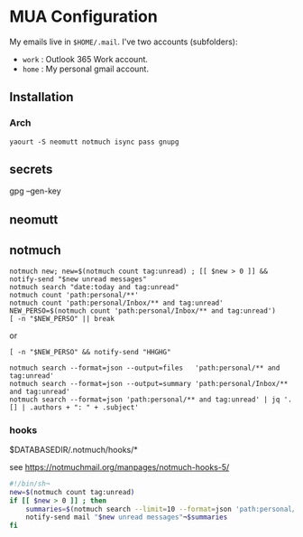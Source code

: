 
* MUA Configuration

  My emails live in =$HOME/.mail=. I've two accounts (subfolders):
  - =work= : Outlook 365 Work account.
  - =home= : My personal gmail account.

** Installation
*** Arch
    : yaourt -S neomutt notmuch isync pass gnupg


** secrets
  gpg --gen-key

** neomutt



** notmuch

: notmuch new; new=$(notmuch count tag:unread) ; [[ $new > 0 ]] && notify-send "$new unread messages"
: notmuch search "date:today and tag:unread"
: notmuch count 'path:personal/**'
: notmuch count 'path:personal/Inbox/** and tag:unread'
: NEW_PERSO=$(notmuch count 'path:personal/Inbox/** and tag:unread') 
: [ -n "$NEW_PERSO" || break
or 
: [ -n "$NEW_PERSO" && notify-send "HHGHG"

: notmuch search --format=json --output=files   'path:personal/** and tag:unread'
: notmuch search --format=json --output=summary 'path:personal/Inbox/** and tag:unread'
: notmuch search --format=json 'path:personal/** and tag:unread' | jq '.[] | .authors + ": " + .subject'

*** hooks

$DATABASEDIR/.notmuch/hooks/*

see https://notmuchmail.org/manpages/notmuch-hooks-5/

#+BEGIN_SRC sh
  #!/bin/sh¬
  new=$(notmuch count tag:unread)
  if [[ $new > 0 ]] ; then 
      summaries=$(notmuch search --limit=10 --format=json 'path:personal/** and tag:unread' | jq '.[] | .authors + ": " + .subject')
      notify-send mail "$new unread messages"¬$summaries
  fi
#+END_SRC


